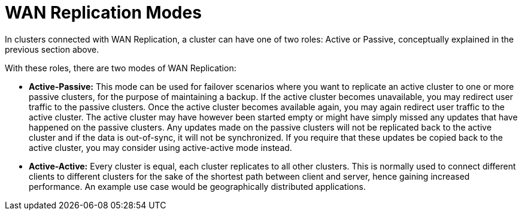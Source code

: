 = WAN Replication Modes

In clusters connected with WAN Replication, a cluster can have one of two roles:
Active or Passive, conceptually explained in the previous section above.

With these roles, there are two modes of WAN Replication:

* [[active-passive]]**Active-Passive:** This mode can be used for failover scenarios where you want to replicate an active
cluster to one or more passive clusters, for the purpose of maintaining a backup.
If the active cluster becomes unavailable, you may redirect user traffic to the passive clusters. Once the active
cluster becomes available again, you may again redirect user traffic to the active cluster. The active cluster may have
however been started empty or might have simply missed any updates that have happened on the passive clusters.
Any updates made on the passive clusters will not be replicated back to the active cluster and if the data is out-of-sync,
it will not be synchronized. If you require that these updates be copied back to the active cluster, you may consider
using active-active mode instead.

* [[active-active]]**Active-Active:** Every cluster is equal, each cluster replicates to all other clusters.
This is normally used to connect different clients to different clusters for the sake of
the shortest path between client and server, hence gaining increased performance. An example use case would be geographically
distributed applications.
